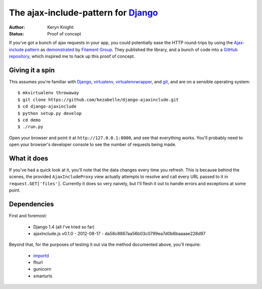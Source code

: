 The ajax-include-pattern for `Django`_
======================================

:author: Keryn Knight:
:status: Proof of concept

If you've got a bunch of ajax requests in your app, you could potentially ease
the HTTP round-trips by using the `Ajax-include pattern`_ as `demonstrated`_ by
`Filament Group`_. They published the library, and a bunch of code into a
`GitHub repository`_, which inspired me to hack up this proof of concept.


.. _Ajax-include pattern: http://filamentgroup.com/lab/ajax_includes_modular_content/
.. _demonstrated: http://filamentgroup.com/examples/ajax-include/demo.html
.. _Filament Group: http://filamentgroup.com/
.. _GitHub repository: https://github.com/filamentgroup/Ajax-Include-Pattern/

Giving it a spin
----------------

This assumes you're familiar with `Django`_, `virtualenv`_,
`virtualenvwrapper`_, and `git`_, and are on a sensible operating system::

    $ mkvirtualenv throwaway
    $ git clone https://github.com/kezabelle/django-ajaxinclude.git
    $ cd django-ajaxinclude
    $ python setup.py develop
    $ cd demo
    $ ./run.py

Open your browser and point it at ``http://127.0.0.1:8000``, and see that
everything works. You'll probably need to open your browser's developer console
to see the number of requests being made.

.. _Django: https://www.djangoproject.com/
.. _virtualenv: http://www.virtualenv.org/
.. _virtualenvwrapper: http://virtualenvwrapper.readthedocs.org/
.. _git: http://git-scm.com/

What it does
------------

If you've had a quick look at it, you'll note that the data changes every time
you refresh. This is because behind the scenes, the provided
``AjaxIncludeProxy`` view actually attempts to resolve and call every URL
passed to it in ``request.GET['files']``. Currently it does so very naively,
but I'll flesh it out to handle errors and exceptions at some point.

Dependencies
------------

First and foremost:

  * Django 1.4 (all I've tried so far)
  * ajaxInclude.js v0.1.0 - 2012-08-17 - da58c8867aa56b03c0799ea7d0b6baaaae228d97

Beyond that, for the purposes of testing it out via the method documented
above, you'll require:

  * `importd`_
  * fhurl
  * gunicorn
  * smarturls

.. _importd: http://pythonhosted.org/importd/
